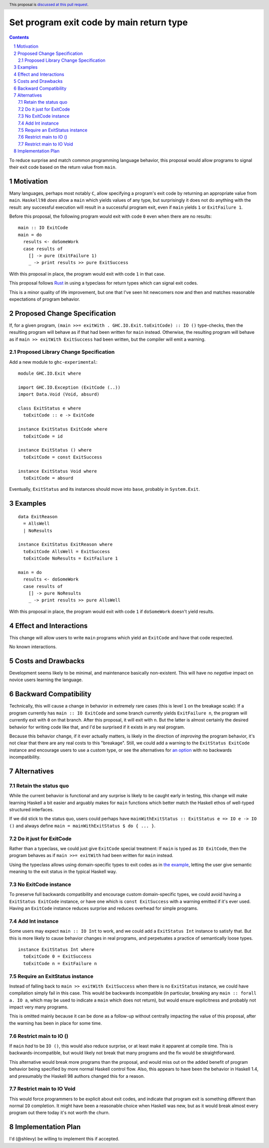 Set program exit code by main return type
=========================================

.. author:: Shea Levy
.. date-accepted::
.. ticket-url::
.. implemented::
.. highlight:: haskell
.. header:: This proposal is `discussed at this pull request <https://github.com/ghc-proposals/ghc-proposals/pull/631>`_.
.. sectnum::
.. contents::

To reduce surprise and match common programming language behavior,
this proposal would allow programs to signal their exit code
based on the return value from ``main``.

Motivation
----------
Many languages, perhaps most notably ``C``, allow specifying a program's exit
code by returning an appropriate value from ``main``. ``Haskell98`` *does*
allow a ``main`` which yields values of any type, but surprisingly it does not
do anything with the result: any successful execution will result in a successful
program exit, even if ``main`` yields ``1`` or ``ExitFailure 1``.

Before this proposal, the following program would exit with code ``0`` even
when there are no results:

::

 main :: IO ExitCode
 main = do
   results <- doSomeWork
   case results of
     [] -> pure (ExitFailure 1)
     _ -> print results >> pure ExitSuccess

With this proposal in place, the program would exit with code ``1`` in that
case.

This proposal follows `Rust <https://doc.rust-lang.org/std/process/trait.Termination.html>`_
in using a typeclass for return types which can signal exit codes.

This is a minor quality of life improvement, but one that I've seen hit
newcomers now and then and matches reasonable expectations of program
behavior.

Proposed Change Specification
-----------------------------

If, for a given program, ``(main >>= exitWith . GHC.IO.Exit.toExitCode) :: IO ()`` type-checks,
then the resulting program will behave as if that had been written for ``main``
instead. Otherwise, the resulting program will behave as if ``main >> exitWith ExitSuccess``
had been written, but the compiler will emit a warning.

Proposed Library Change Specification
^^^^^^^^^^^^^^^^^^^^^^^^^^^^^^^^^^^^^

Add a new module to ``ghc-experimental``:

::

 module GHC.IO.Exit where

 import GHC.IO.Exception (ExitCode (..))
 import Data.Void (Void, absurd)

 class ExitStatus e where
   toExitCode :: e -> ExitCode

 instance ExitStatus ExitCode where
   toExitCode = id

 instance ExitStatus () where
   toExitCode = const ExitSuccess

 instance ExitStatus Void where
   toExitCode = absurd

Eventually, ``ExitStatus`` and its instances should move into ``base``,
probably in ``System.Exit``.

Examples
--------

::

 data ExitReason
   = AllsWell
   | NoResults

 instance ExitStatus ExitReason where
   toExitCode AllsWell = ExitSuccess
   toExitCode NoResults = ExitFailure 1

 main = do
   results <- doSomeWork
   case results of
     [] -> pure NoResults
     _ -> print results >> pure AllsWell

With this proposal in place, the program would exit with code ``1`` if
``doSomeWork`` doesn't yield results.

Effect and Interactions
-----------------------
This change will allow users to write ``main`` programs which yield an
``ExitCode`` and have that code respected.

No known interactions.

Costs and Drawbacks
-------------------
Development seems likely to be minimal, and maintenance basically
non-existent. This will have no *negative* impact on novice users
learning the language.


Backward Compatibility
----------------------
Technically, this will cause a change in behavior in extremely rare cases
(this is level ``1`` on the breakage scale): If a program currently has
``main :: IO ExitCode`` and some branch currently yields ``ExitFailure n``,
the program will currently exit with ``0`` on that branch. After this proposal,
it will exit with ``n``. But the latter is almost certainly the desired behavior for
writing code like that, and I'd be surprised if it exists in any real program.

Because this behavior change, if it ever actually matters, is likely in the direction
of *improving* the program behavior, it's not clear that there are any real costs
to this "breakage". Still, we could add a warning to the ``ExitStatus ExitCode``
instance and encourage users to use a custom type, or see the alternatives
for `an option <#no-exitcode-instance>`_ with no backwards incompatibility.

Alternatives
------------

Retain the status quo
^^^^^^^^^^^^^^^^^^^^^

While the current behavior is functional and any surprise is likely to be
caught early in testing, this change will make learning Haskell a bit
easier and arguably makes for ``main`` functions which better match
the Haskell ethos of well-typed structured interfaces.

If we did stick to the status quo, users could perhaps
have ``mainWithExitStatus :: ExitStatus e => IO e -> IO ()``
and always define ``main = mainWithExitStatus $ do { ... }``.

Do it just for ExitCode
^^^^^^^^^^^^^^^^^^^^^^^

Rather than a typeclass, we could just give ``ExitCode``
special treatment: If ``main`` is typed as ``IO ExitCode``, then the
program behaves as if ``main >>= exitWith`` had been written for
``main`` instead.

Using the typeclass allows using domain-specific types
to exit codes as in `the example <#Examples>`_, letting the user
give semantic meaning to the exit status in the typical Haskell
way.

No ExitCode instance
^^^^^^^^^^^^^^^^^^^^

To preserve full backwards compatibility and encourage custom domain-specific
types, we could avoid having a ``ExitStatus ExitCode`` instance, or have one
which is ``const ExitSuccess`` with a warning emitted if it's ever used. Having
an ``ExitCode`` instance reduces surprise and reduces overhead for simple
programs.

Add Int instance
^^^^^^^^^^^^^^^^

Some users may expect ``main :: IO Int`` to work, and we could add a
``ExitStatus Int`` instance to satisfy that. But this is more likely
to cause behavior changes in real programs, and perpetuates a practice of
semantically loose types.

::

 instance ExitStatus Int where
   toExitCode 0 = ExitSuccess
   toExitCode n = ExitFailure n

Require an ExitStatus instance
^^^^^^^^^^^^^^^^^^^^^^^^^^^^^^

Instead of falling back to ``main >> exitWith ExitSuccess`` when there is no ``ExitStatus``
instance, we could have compilation simply fail in this case. This would be backwards
incompatible (in particular, breaking any ``main :: forall a. IO a``, which may be
used to indicate a ``main`` which does not return), but would ensure explicitness and
probably not impact very many programs.

This is omitted mainly because it can be done as a follow-up without centrally impacting
the value of this proposal, after the warning has been in place for some time.

Restrict main to IO ()
^^^^^^^^^^^^^^^^^^^^^^

If ``main`` *had* to be ``IO ()``, this would also reduce surprise,
or at least make it apparent at compile time. This is
backwards-incompatible, but would likely not break that many
programs and the fix would be straightforward.

This alternative would break more programs than the proposal,
and would miss out on the added benefit of program behavior
being specified by more normal Haskell control flow. Also,
this appears to have been the behavior in Haskell 1.4, and
presumably the Haskell 98 authors changed this for a reason.

Restrict main to IO Void
^^^^^^^^^^^^^^^^^^^^^^^^

This would force programmers to be explicit about exit codes,
and indicate that program exit is something different than
normal ``IO`` completion. It might have been a reasonable
choice when Haskell was new, but as it would break almost
every program out there today it's not worth the churn.

Implementation Plan
-------------------
I'd (@shlevy) be willing to implement this if accepted.

